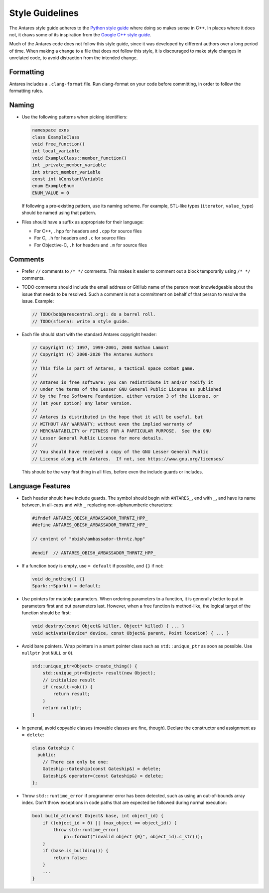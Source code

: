 Style Guidelines
================

The Antares style guide adheres to the `Python style guide`_ where doing
so makes sense in C++.  In places where it does not, it draws some of
its inspiration from the `Google C++ style guide`_.

Much of the Antares code does not follow this style guide, since it was
developed by different authors over a long period of time.  When making
a change to a file that does not follow this style, it is discouraged to
make style changes in unrelated code, to avoid distraction from the
intended change.

.. _Python style guide: https://www.python.org/dev/peps/pep-0008/
.. _Google C++ style guide: https://google.github.io/styleguide/cppguide.html

Formatting
----------

Antares includes a ``.clang-format`` file. Run clang-format on your code
before committing, in order to follow the formatting rules.

Naming
------

*   Use the following patterns when picking identifiers:

    ..  code-block:: c++

        namespace exns
        class ExampleClass
        void free_function()
        int local_variable
        void ExampleClass::member_function()
        int _private_member_variable
        int struct_member_variable
        const int kConstantVariable
        enum ExampleEnum
        ENUM_VALUE = 0

    If following a pre-existing pattern, use its naming scheme.  For
    example, STL-like types (``iterator``, ``value_type``) should be
    named using that pattern.

*   Files should have a suffix as appropriate for their language:

    -   For C++, ``.hpp`` for headers and ``.cpp`` for source files
    -   For C, ``.h`` for headers and ``.c`` for source files
    -   For Objective-C, ``.h`` for headers and ``.m`` for source files

Comments
--------

*   Prefer ``//`` comments to ``/* */`` comments.  This makes it easier
    to comment out a block temporarily using ``/* */`` comments.

*   TODO comments should include the email address or GitHub name of the
    person most knowledgeable about the issue that needs to be resolved.
    Such a comment is not a commitment on behalf of that person to
    resolve the issue.  Example:

    ..  code-block:: c++

        // TODO(bob@arescentral.org): do a barrel roll.
        // TODO(sfiera): write a style guide.

*   Each file should start with the standard Antares copyright header:

    ..  code-block:: c++

        // Copyright (C) 1997, 1999-2001, 2008 Nathan Lamont
        // Copyright (C) 2008-2020 The Antares Authors
        //
        // This file is part of Antares, a tactical space combat game.
        //
        // Antares is free software: you can redistribute it and/or modify it
        // under the terms of the Lesser GNU General Public License as published
        // by the Free Software Foundation, either version 3 of the License, or
        // (at your option) any later version.
        //
        // Antares is distributed in the hope that it will be useful, but
        // WITHOUT ANY WARRANTY; without even the implied warranty of
        // MERCHANTABILITY or FITNESS FOR A PARTICULAR PURPOSE.  See the GNU
        // Lesser General Public License for more details.
        //
        // You should have received a copy of the GNU Lesser General Public
        // License along with Antares.  If not, see https://www.gnu.org/licenses/

    This should be the very first thing in all files, before even the
    include guards or includes.

Language Features
-----------------

*   Each header should have include guards.  The symbol should begin
    with ``ANTARES_``, end with ``_``, and have its name between, in
    all-caps and with ``_`` replacing non-alphanumberic characters:

    ..  code-block:: c++

        #ifndef ANTARES_OBISH_AMBASSADOR_THRNTZ_HPP_
        #define ANTARES_OBISH_AMBASSADOR_THRNTZ_HPP_

        // content of "obish/ambassador-thrntz.hpp"

        #endif  // ANTARES_OBISH_AMBASSADOR_THRNTZ_HPP_

*   If a function body is empty, use ``= default`` if possible, and
    ``{}`` if not:

    ..  code-block:: c++

        void do_nothing() {}
        Spark::~Spark() = default;

*   Use pointers for mutable parameters.  When ordering parameters to
    a function, it is generally better to put in parameters first and
    out parameters last.  However, when a free function is method-like,
    the logical target of the function should be first:

    ..  code-block:: c++

        void destroy(const Object& killer, Object* killed) { ... }
        void activate(Device* device, const Object& parent, Point location) { ... }

*   Avoid bare pointers.  Wrap pointers in a smart pointer class such as
    ``std::unique_ptr`` as soon as possible. Use ``nullptr`` (not
    ``NULL`` or ``0``).

    ..  code-block:: c++

        std::unique_ptr<Object> create_thing() {
            std::unique_ptr<Object> result(new Object);
            // initialize result
            if (result->ok()) {
                return result;
            }
            return nullptr;
        }

*   In general, avoid copyable classes (movable classes are fine,
    though). Declare the constructor and assignment as ``= delete``:

    ..  code-block:: c++

        class Gateship {
          public:
            // There can only be one:
            Gateship::Gateship(const Gateship&) = delete;
            Gateship& operator=(const Gateship&) = delete;
        };

*   Throw ``std::runtime_error`` if programmer error has been detected,
    such as using an out-of-bounds array index.  Don't throw exceptions
    in code paths that are expected be followed during normal execution:

    ..  code-block:: c++

        bool build_at(const Object& base, int object_id) {
            if ((object_id < 0) || (max_object <= object_id)) {
                throw std::runtime_error(
                    pn::format("invalid object {0}", object_id).c_str());
            }
            if (base.is_building()) {
                return false;
            }
            ...
        }

..  -*- tab-width: 4; fill-column: 72 -*-
